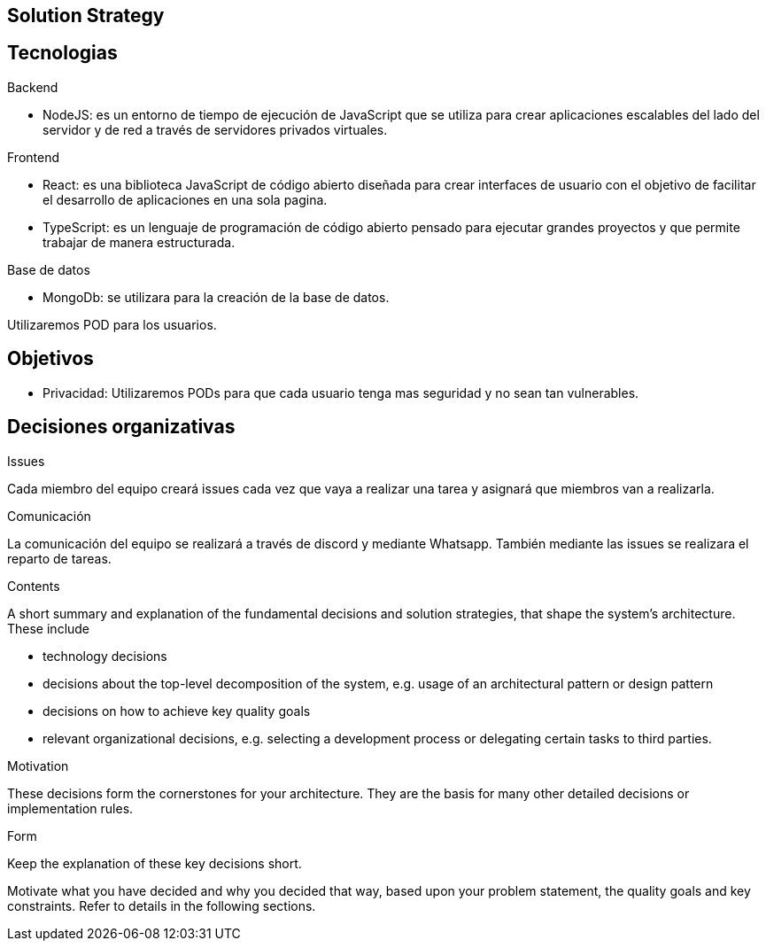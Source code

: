 [[section-solution-strategy]]
== Solution Strategy

== Tecnologias

Backend

* NodeJS: es un entorno de tiempo de ejecución de JavaScript que se utiliza para crear aplicaciones escalables del lado del servidor y de red a través de servidores privados virtuales.

Frontend

* React: es una biblioteca JavaScript de código abierto diseñada para crear interfaces de usuario con el objetivo de facilitar el desarrollo de aplicaciones en una sola pagina.
* TypeScript: es un lenguaje de programación de código abierto pensado para ejecutar grandes proyectos y que permite trabajar de manera estructurada.

Base de datos

* MongoDb: se utilizara para la creación de la base de datos.

Utilizaremos POD para los usuarios.

== Objetivos

* Privacidad: Utilizaremos PODs para que cada usuario tenga mas seguridad y no sean tan vulnerables.

== Decisiones organizativas

Issues

Cada miembro del equipo creará issues cada vez que vaya a realizar una tarea y asignará que miembros van a realizarla.

Comunicación

La comunicación del equipo se realizará a través de discord y mediante Whatsapp. También mediante las issues se realizara el reparto de tareas.



[role="arc42help"]
****
.Contents
A short summary and explanation of the fundamental decisions and solution strategies, that shape the system's architecture. These include

* technology decisions
* decisions about the top-level decomposition of the system, e.g. usage of an architectural pattern or design pattern
* decisions on how to achieve key quality goals
* relevant organizational decisions, e.g. selecting a development process or delegating certain tasks to third parties.

.Motivation
These decisions form the cornerstones for your architecture. They are the basis for many other detailed decisions or implementation rules.

.Form
Keep the explanation of these key decisions short.

Motivate what you have decided and why you decided that way,
based upon your problem statement, the quality goals and key constraints.
Refer to details in the following sections.
****
